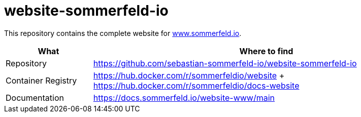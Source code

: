 = website-sommerfeld-io
:project-name: website
:url-project: https://github.com/sebastian-sommerfeld-io/{project-name}

This repository contains the complete website for link:https://www.sommerfeld.io[www.sommerfeld.io].

[cols="1,4", options="header"]
|===
|What |Where to find
|Repository |{url-project}-sommerfeld-io
|Container Registry |https://hub.docker.com/r/sommerfeldio/website + https://hub.docker.com/r/sommerfeldio/docs-website
|Documentation |https://docs.sommerfeld.io/{project-name}-www/main
|===

